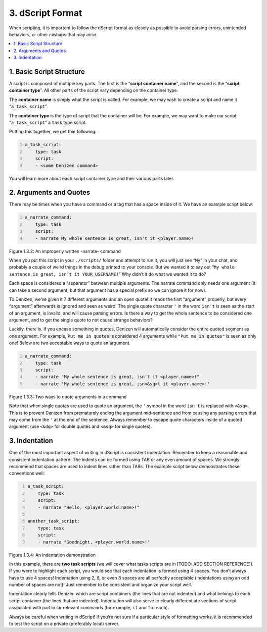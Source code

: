 .. _getting-started dscript-format:

=================
3. dScript Format
=================

When scripting, it is important to follow the dScript format as closely as
possible to avoid parsing errors, unintended behaviors, or other mishaps that
may arise.

.. contents::
  :local:

1. Basic Script Structure
-------------------------

A script is composed of multiple key parts. The first is the “**script container
name**”, and the second is the “**script container type**”. All other parts of
the script vary depending on the container type.

The **container name** is simply what the script is called. For example, we may
wish to create a script and name it “``a_task_script``”.

The **container type** is the type of script that the container will be. For
example, we may want to make our script “``a_task_script``” a ``task`` type
script.

Putting this together, we get thie following:

.. code:: yaml
  :number-lines:
  :name: figure1_3_1

  a_task_script:
      type: task
      script:
      - <some Denizen command>

You will learn more about each script container type and their various parts
later.

2. Arguments and Quotes
-----------------------

There may be times when you have a command or a tag that has a space inside of
it. We have an example script below:

.. code:: yaml
  :name: figure1_3_2
  :number-lines:

  a_narrate_command:
      type: task
      script:
      - narrate My whole sentence is great, isn't it <player.name>!

.. rst-class:: figurecaption

Figure 1.3.2: An improperly written -narrate- command

When you put this script in your ``./scripts/`` folder and attempt to run it,
you will just see “``My``” in your chat, and probably a couple of weird things
in the debug printed to your console. But we wanted it to say out “``My whole
sentence is great, isn’t it YOUR_USERNAME!``” Why didn’t it do what we wanted it
to do?

Each space is considered a “separator” between multiple arguments. The narrate
command only needs one argument (it can take a second argument, but that
argument has a special prefix so we can ignore it for now).

To Denizen, we’ve given it 7 different arguments and an open quote! It reads the
first “argument” properly, but every “argument” afterwards is ignored and seen
as weird. The single quote character ``'`` in the word ``isn't`` is seen as the
start of an argument, is invalid, and will cause parsing errors. Is there a way
to get the whole sentence to be considered one argument, and to get the single
quote to not cause strange behaviors?

Luckily, there is. If you encase something in quotes, Denizen will automatically
consider the entire quoted segment as one argument. For example, ``Put me in
quotes`` is considered 4 arguments while ``"Put me in quotes"`` is seen as only
one! Below are two acceptable ways to quote an argument.

.. code:: yaml
  :number-lines:
  :name: _figure1_3_3

  a_narrate_command:
      type: task
      script:
      - narrate "My whole sentence is great, isn't it <player.name>!"
      - narrate 'My whole sentence is great, isn<&sq>t it <player.name>!'

.. rst-class:: figurecaption

Figure 1.3.3: Two ways to quote arguments in a command

Note that when single quotes are used to quote an argument, the ``'`` symbol in
the word ``isn't`` is replaced with ``<&sq>``. This is to prevent Denizen from
prematurely ending the argument mid-sentence and from causing any parsing errors
that may come from the ``'`` at the end of the sentence. Always remember to
escape quote characters inside of a quoted argument (use ``<&dq>`` for double
quotes and ``<&sq>`` for single quotes).

3. Indentation
--------------

One of the most important aspect of writing in dScript is consistent indentation. Remember to keep a reasonable and consistent indentation pattern. The indents can be formed using TAB or any even amount of spaces. We strongly recommend that spaces are used to indent lines rather than TABs. The example script below demonstrates these conventions well:

.. code:: yaml
  :number-lines:
  :name: _figure1_3_4

  a_task_script:
      type: task
      script:
      - narrate "Hello, <player.world.name>!"

  another_task_script:
      type: task
      script:
      - narrate "Goodnight, <player.world.name>!"

.. rst-class:: figurecaption

Figure 1.3.4: An indentation demonstration

In this example, there are **two task scripts** (we will cover what tasks
scripts are in [TODO: ADD SECTION REFERENCE]). If you were to highlight each
script, you would see that each indentation is formed using 4 spaces. You don’t
always have to use 4 spaces! Indentation using 2, 6, or even 8 spaces are all
perfectly acceptable (indentations using an odd number of spaces are not)! Just
remember to be consistent and organize your script well.

Indentation clearly tells Denizen which are script containers (the lines that
are not indented) and what belongs to each script container (the lines that are
indented). Indentation will also serve to clearly differentiate sections of
script associated with particular relevant commands (for example, ``if`` and
``foreach``).

Always be careful when writing in dScript! If you’re not sure if a particular
style of formatting works, it is recommended to test the script on a private
(preferably local) server.

